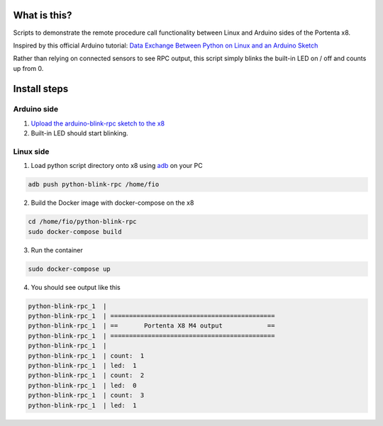 What is this?
=============
Scripts to demonstrate the remote procedure call functionality between Linux and Arduino sides of the Portenta x8.

Inspired by this official Arduino tutorial:
`Data Exchange Between Python on Linux and an Arduino Sketch <https://docs.arduino.cc/tutorials/portenta-x8/python-arduino-data-exchange>`_

Rather than relying on connected sensors to see RPC output, this script simply blinks the built-in LED on / off and counts up from 0.

Install steps
=============
Arduino side
------------

1. `Upload the arduino-blink-rpc sketch to the x8 <https://docs.arduino.cc/tutorials/portenta-x8/uploading-sketches-m4>`_

2. Built-in LED should start blinking.

Linux side
----------
1. Load python script directory onto x8 using `adb <https://docs.arduino.cc/tutorials/portenta-x8/out-of-the-box#adb>`_ on your PC

.. code-block:: console

    adb push python-blink-rpc /home/fio

2. Build the Docker image with docker-compose on the x8

.. code-block:: console

    cd /home/fio/python-blink-rpc
    sudo docker-compose build

3. Run the container

.. code-block:: console

    sudo docker-compose up

4. You should see output like this

.. code-block:: console

    python-blink-rpc_1  |
    python-blink-rpc_1  | ============================================
    python-blink-rpc_1  | ==       Portenta X8 M4 output            ==
    python-blink-rpc_1  | ============================================
    python-blink-rpc_1  |
    python-blink-rpc_1  | count:  1
    python-blink-rpc_1  | led:  1
    python-blink-rpc_1  | count:  2
    python-blink-rpc_1  | led:  0
    python-blink-rpc_1  | count:  3
    python-blink-rpc_1  | led:  1
